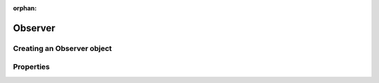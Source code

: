 :orphan:

.. _observer:

********
Observer
********

.. _observer_observer_object:

Creating an Observer object
===========================

.. _observer_properties:

Properties
==========

